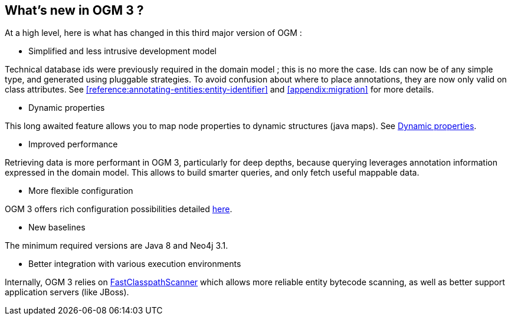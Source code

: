 [[introduction:whats-new]]
== What's new in OGM 3 ?

At a high level, here is what has changed in this third major version of OGM :

* Simplified and less intrusive development model

Technical database ids were previously required in the domain model ; this is no more the case.
Ids can now be of any simple type, and generated using pluggable strategies.
To avoid confusion about where to place annotations, they are now only valid on class attributes.
See <<reference:annotating-entities:entity-identifier>> and <<appendix:migration>> for more details.

* Dynamic properties

This long awaited feature allows you to map node properties to dynamic structures (java maps).
See <<reference:annotating-entities:node-entity:dynamic-properties, Dynamic properties>>.

* Improved performance

Retrieving data is more performant in OGM 3, particularly for deep depths, because querying leverages
annotation information expressed in the domain model. This allows to build smarter queries, and
only fetch useful mappable data.

* More flexible configuration

OGM 3 offers rich configuration possibilities detailed <<reference:configuration, here>>.

* New baselines

The minimum required versions are Java 8 and Neo4j 3.1.

* Better integration with various execution environments

Internally, OGM 3 relies on https://github.com/lukehutch/fast-classpath-scanner[FastClasspathScanner] which
allows more reliable entity bytecode scanning, as well as better support application servers (like JBoss).
